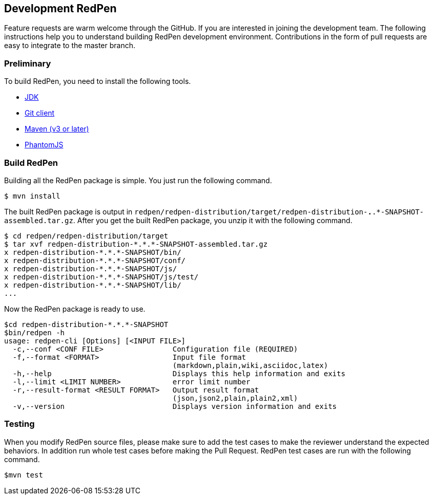 == Development RedPen

Feature requests are warm welcome through the GitHub. If you are interested in joining the development team.
The following instructions help you to understand building RedPen development environment. Contributions
in the form of pull requests are easy to integrate to the master branch.

=== Preliminary

To build RedPen, you need to install the following tools.

* http://www.oracle.com/technetwork/java/javase/downloads/index.html[JDK]
* https://git-scm.com/book/en/v2/Getting-Started-Installing-Git[Git client]
* http://www.dowdandassociates.com/blog/content/howto-install-maven/[Maven (v3 or later)]
* http://phantomjs.org/download.html[PhantomJS]

=== Build RedPen

Building all the RedPen package is simple. You just run the following command.

....
$ mvn install
....

The built RedPen package is output in `redpen/redpen-distribution/target/redpen-distribution-*.*.*-SNAPSHOT-assembled.tar.gz`.
After you get the built RedPen package, you unzip it with the following command.

....
$ cd redpen/redpen-distribution/target
$ tar xvf redpen-distribution-*.*.*-SNAPSHOT-assembled.tar.gz
x redpen-distribution-*.*.*-SNAPSHOT/bin/
x redpen-distribution-*.*.*-SNAPSHOT/conf/
x redpen-distribution-*.*.*-SNAPSHOT/js/
x redpen-distribution-*.*.*-SNAPSHOT/js/test/
x redpen-distribution-*.*.*-SNAPSHOT/lib/
...
....

Now the RedPen package is ready to use.

....
$cd redpen-distribution-*.*.*-SNAPSHOT
$bin/redpen -h
usage: redpen-cli [Options] [<INPUT FILE>]
  -c,--conf <CONF FILE>                Configuration file (REQUIRED)
  -f,--format <FORMAT>                 Input file format
                                       (markdown,plain,wiki,asciidoc,latex)
  -h,--help                            Displays this help information and exits
  -l,--limit <LIMIT NUMBER>            error limit number
  -r,--result-format <RESULT FORMAT>   Output result format
                                       (json,json2,plain,plain2,xml)
  -v,--version                         Displays version information and exits
....

=== Testing

When you modify RedPen source files, please make sure to add the test cases to make the
reviewer understand the expected behaviors. In addition run whole test cases before making the Pull Request.
RedPen test cases are run with the following command.

....
$mvn test
....

